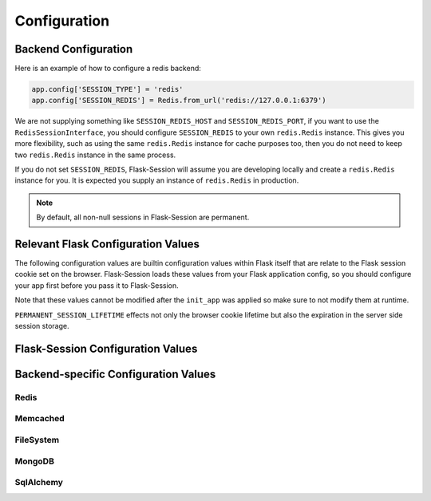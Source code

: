 Configuration
=============

Backend Configuration
---------------------

Here is an example of how to configure a redis backend:

.. code-block:: python

    app.config['SESSION_TYPE'] = 'redis'
    app.config['SESSION_REDIS'] = Redis.from_url('redis://127.0.0.1:6379')

We are not supplying something like ``SESSION_REDIS_HOST`` and
``SESSION_REDIS_PORT``, if you want to use the ``RedisSessionInterface``,
you should configure ``SESSION_REDIS`` to your own ``redis.Redis`` instance.
This gives you more flexibility, such as using the same
``redis.Redis`` instance for cache purposes too, then you do not need to keep
two ``redis.Redis`` instance in the same process.

If you do not set ``SESSION_REDIS``, Flask-Session will assume you are developing locally and create a
``redis.Redis`` instance for you. It is expected you supply an instance of
``redis.Redis`` in production.

.. note::

    By default, all non-null sessions in Flask-Session are permanent.

Relevant Flask Configuration Values
-------------------------------------
The following configuration values are builtin configuration values within
Flask itself that are relate to the Flask session cookie set on the browser. Flask-Session
loads these values from your Flask application config, so you should configure
your app first before you pass it to Flask-Session.  

Note that these values
cannot be modified after the ``init_app`` was applied so make sure to not
modify them at runtime. 

``PERMANENT_SESSION_LIFETIME`` effects not only the browser cookie lifetime but also 
the expiration in the server side session storage.


.. py:data:: SESSION_COOKIE_NAME

   The name of the session cookie.

.. py:data:: SESSION_COOKIE_DOMAIN

   The domain for the session cookie. If this is not set, the cookie will be valid for all subdomains of ``SERVER_NAME``.

.. py:data:: SESSION_COOKIE_PATH

   The path for the session cookie. If this is not set the cookie will be valid for all of ``APPLICATION_ROOT`` or if that is not set for ``'/'``.

.. py:data:: SESSION_COOKIE_HTTPONLY

   Controls if the cookie should be set with the httponly flag.

   Default: ``True``

.. py:data:: SESSION_COOKIE_SECURE

   Controls if the cookie should be set with the secure flag. Browsers will only send cookies with requests over HTTPS if the cookie is marked "secure". The application must be served over HTTPS for this to make sense.

   Default: ``False``

.. py:data:: PERMANENT_SESSION_LIFETIME

   The lifetime of a permanent session as :class:`datetime.timedelta` object. Starting with Flask 0.8 this can also be an integer representing seconds.


Flask-Session Configuration Values
----------------------------------

.. py:data:: SESSION_TYPE

   Specifies which type of session interface to use. Built-in session types:

   - **null**: NullSessionInterface (default)
   - **redis**: RedisSessionInterface
   - **memcached**: MemcachedSessionInterface
   - **filesystem**: FileSystemSessionInterface
   - **mongodb**: MongoDBSessionInterface
   - **sqlalchemy**: SqlAlchemySessionInterface

.. py:data:: SESSION_PERMANENT

   Whether use permanent session or not.
   
   Default: ``True``

.. py:data:: SESSION_USE_SIGNER

   Whether sign the session cookie sid or not, if set to ``True``, you have to set :attr:`flask.Flask.secret_key`. 
   
   Default: ``False``

.. py:data:: SESSION_KEY_PREFIX

   A prefix that is added before all session keys. This makes it possible to use the same backend storage server for different apps.
   
   Default: ``'session:'``

.. py:data:: SESSION_ID_LENGTH

   The length of the session identifier in bytes (of entropy).
   
   Default: ``32``

.. py:data:: SESSION_CLEANUP_N_REQUESTS
   
   Only for non Time-to-live backends, such as SQL.

   The average number of requests after which Flask-Session will perform session cleanup.

   For best performance, it is recommended to instead use the app command ``flask session_cleanup`` with a cron task or database scheduler to perform session cleanup.
   
   Default: ``None``

.. versionadded:: 0.6
   ``SESSION_ID_LENGTH``

.. versionadded:: 0.7
   ``SESSION_CLEANUP_N_REQUESTS``

Backend-specific Configuration Values
---------------------------------------

Redis
~~~~~~~~~~~~~~~~~~~~~~~

.. py:data:: SESSION_REDIS

   A ``redis.Redis`` instance.
   
   Default: Instance connected to ``127.0.0.1:6379``


Memcached
~~~~~~~~~~~~~~~~~~~~~~~

.. py:data:: SESSION_MEMCACHED

   A ``memcache.Client`` instance.
   
   Default: Instance connected to ``127.0.0.1:6379``


FileSystem
~~~~~~~~~~~~~~~~~~~~~~~

.. py:data:: SESSION_FILE_DIR

   The directory where session files are stored.
   
   Default: ``flask_session`` directory under current working directory.

.. py:data:: SESSION_FILE_THRESHOLD
    
   The maximum number of items the session stores before it starts deleting some.
   
   Default: ``500``

.. py:data:: SESSION_FILE_MODE
    
   The file mode wanted for the session files.
   
   Default: ``0600``


MongoDB
~~~~~~~~~~~~~~~~~~~~~~~

.. py:data:: SESSION_MONGODB

   A ``pymongo.MongoClient`` instance.
   
   Default: Instance connected to ``127.0.0.1:27017``

.. py:data:: SESSION_MONGODB_DB
    
   The MongoDB database you want to use.
   
   Default: ``'flask_session'``

.. py:data:: SESSION_MONGODB_COLLECT
    
   The MongoDB collection you want to use.
   
   Default: ``'sessions'``


SqlAlchemy
~~~~~~~~~~~~~~~~~~~~~~~

.. py:data:: SESSION_SQLALCHEMY

   A ``flask_sqlalchemy.SQLAlchemy`` instance whose database connection URI is configured using the ``SQLALCHEMY_DATABASE_URI`` parameter.
   
   Must be set in flask_sqlalchemy version 3.0 or higher.

.. py:data:: SESSION_SQLALCHEMY_TABLE
    
   The name of the SQL table you want to use.
   
   Default: ``'sessions'``

.. py:data:: SESSION_SQLALCHEMY_SEQUENCE
    
   The name of the sequence you want to use for the primary key.
   
   Default: ``None``

.. py:data:: SESSION_SQLALCHEMY_SCHEMA
    
   The name of the schema you want to use.
   
   Default: ``None``

.. py:data:: SESSION_SQLALCHEMY_BIND_KEY
    
   The name of the bind key you want to use.
   
   Default: ``None``

.. versionadded:: 0.6
    ``SESSION_SQLALCHEMY_BIND_KEY``, ``SESSION_SQLALCHEMY_SCHEMA``, ``SESSION_SQLALCHEMY_SEQUENCE``

